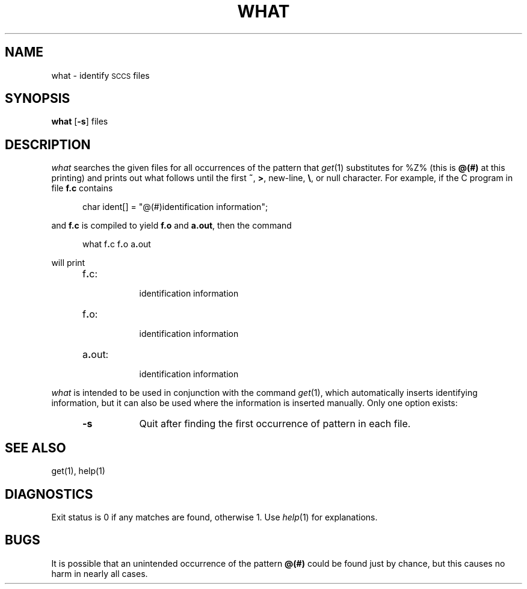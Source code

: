 '\"macro stdmacro
.if n .pH g1.what @(#)what	30.3 of 2/1/86
.nr X
.if \nX=0 .ds x} WHAT 1 "Source Code Control System Utilities" "\&"
.if \nX=1 .ds x} WHAT 1 "Source Code Control System Utilities"
.if \nX=2 .ds x} WHAT 1 "" "\&"
.if \nX=3 .ds x} WHAT "" "" "\&"
.TH \*(x}
.SH NAME
what \- identify \s-1SCCS\s+1 files
.SH SYNOPSIS
.B what
.RB [ \-s ]
files
.SH DESCRIPTION
.I what\^
searches the given files for all occurrences
of the pattern that
.IR get (1)
substitutes for %\&Z% (this is
\f3@\&(#)\f1
at this printing)
and prints out what follows until the
first
.BR ~ ,
.BR > ,
new-line,
.BR \e ,
or null character.
For example, if the C program in file \f3f.c\f1 contains
.PP
.RS 5
char ident[] = "\|@\&(#)identification information\|";
.RE
.PP
and \f3f.c\f1 is compiled to yield \f3f.o\f1 and \f3a.out\f1,
then the command
.PP
.RS 5
what\|
.RB f . c\|
.RB f . o\|
.RB a . out
.RE
.PP
will print
.PP
.RS 5
.TP 8
f\f3.\f1c:
.br
identification information
.TP 8
f\f3.\f1o:
.br
identification information
.TP 8
a\f3.\f1out:
.br
identification information
.RE
.PP
.I what\^
is intended to be used in conjunction with the \*(S) command
.IR get (1),
which automatically inserts identifying information,
but it can also be used where the information is inserted manually.
Only one option exists:
.RS 5
.TP 8
.B \-s
Quit
after finding the first occurrence of pattern in each file.
.RE
.SH SEE ALSO
get(1),
help(1)
.SH DIAGNOSTICS
Exit status is 0 if any matches are found, otherwise 1.  Use
.IR help (1)
for explanations.
.SH BUGS
It is possible that an unintended occurrence of the pattern
.B @\&(#)
could be
found just by chance, but this causes no harm in nearly all cases.
.tr ~~
.\"	@(#)what.1	6.2 of 9/2/83
.Ee
'\".so /pubs/tools/origin.att
